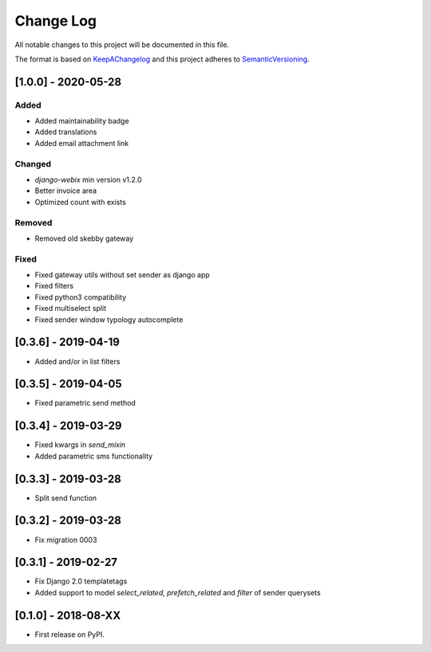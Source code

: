 .. :changelog:

.. _KeepAChangelog: http://keepachangelog.com/
.. _SemanticVersioning: http://semver.org/

Change Log
----------

All notable changes to this project will be documented in this file.

The format is based on KeepAChangelog_ and this project adheres to SemanticVersioning_.


[1.0.0] - 2020-05-28
++++++++++++++++++++

Added
~~~~~
* Added maintainability badge
* Added translations
* Added email attachment link

Changed
~~~~~~~
* `django-webix` min version v1.2.0
* Better invoice area
* Optimized count with exists

Removed
~~~~~~~
* Removed old skebby gateway

Fixed
~~~~~
* Fixed gateway utils without set sender as django app
* Fixed filters
* Fixed python3 compatibility
* Fixed multiselect split
* Fixed sender window typology autocomplete


[0.3.6] - 2019-04-19
++++++++++++++++++++

* Added and/or in list filters


[0.3.5] - 2019-04-05
++++++++++++++++++++

* Fixed parametric send method


[0.3.4] - 2019-03-29
++++++++++++++++++++

* Fixed kwargs in `send_mixin`
* Added parametric sms functionality


[0.3.3] - 2019-03-28
++++++++++++++++++++

* Split send function


[0.3.2] - 2019-03-28
++++++++++++++++++++

* Fix migration 0003


[0.3.1] - 2019-02-27
++++++++++++++++++++

* Fix Django 2.0 templatetags
* Added support to model `select_related`, `prefetch_related` and `filter` of sender querysets


[0.1.0] - 2018-08-XX
++++++++++++++++++++

* First release on PyPI.
